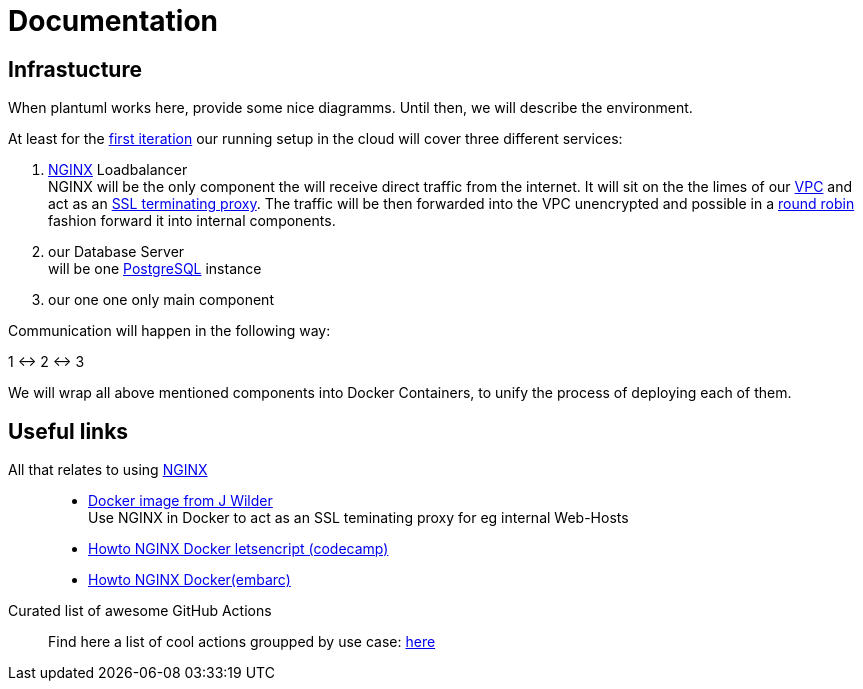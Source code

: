= Documentation
:jbake-type: page
:jbake-status: published
:jbake-tags: dance
:idprefix:

== Infrastucture
When plantuml works here, provide some nice diagramms. Until then,
we will describe the environment.

At least for the link:/project/index.html[first iteration] our running
setup in the cloud will cover three different services:

 1. link:https://www.nginx.com[NGINX] Loadbalancer +
    NGINX will be the only component the will receive direct traffic
    from the internet. It will sit on the the limes of our
    link:https://en.wikipedia.org/wiki/Virtual_private_cloud[VPC]
    and act as an link:https://en.wikipedia.org/wiki/TLS_termination_proxy[SSL terminating proxy].
    The traffic will be then forwarded into the VPC unencrypted and
    possible in a link:https://www.nginx.com/resources/glossary/round-robin-load-balancing/[round robin]
    fashion forward it into internal components.
 1. our Database Server +
    will be one link:https://www.postgresql.org/[PostgreSQL] instance
 1. our one one only main component

Communication will happen in the following way:

1 <-> 2 <-> 3

We will wrap all above mentioned components into Docker Containers, to
unify the process of deploying each of them.


== Useful links

All that relates to using link:https://www.nginx.com/[NGINX]::
 * link:https://github.com/jwilder/nginx-proxy[Docker image from J Wilder] +
   Use NGINX in Docker to act as an SSL teminating proxy for eg internal Web-Hosts
 * link:https://www.freecodecamp.org/news/docker-nginx-letsencrypt-easy-secure-reverse-proxy-40165ba3aee2/[Howto NGINX Docker letsencript (codecamp)]
 * link:https://www.embarc.de/services-verbinden-nginx-reverse-proxy-docker-micro-moves-bauteil-4/[Howto NGINX Docker(embarc)]

Curated list of awesome GitHub Actions::
Find here a list of cool actions groupped by use case:
link:https://github.com/sdras/awesome-actions[here]




